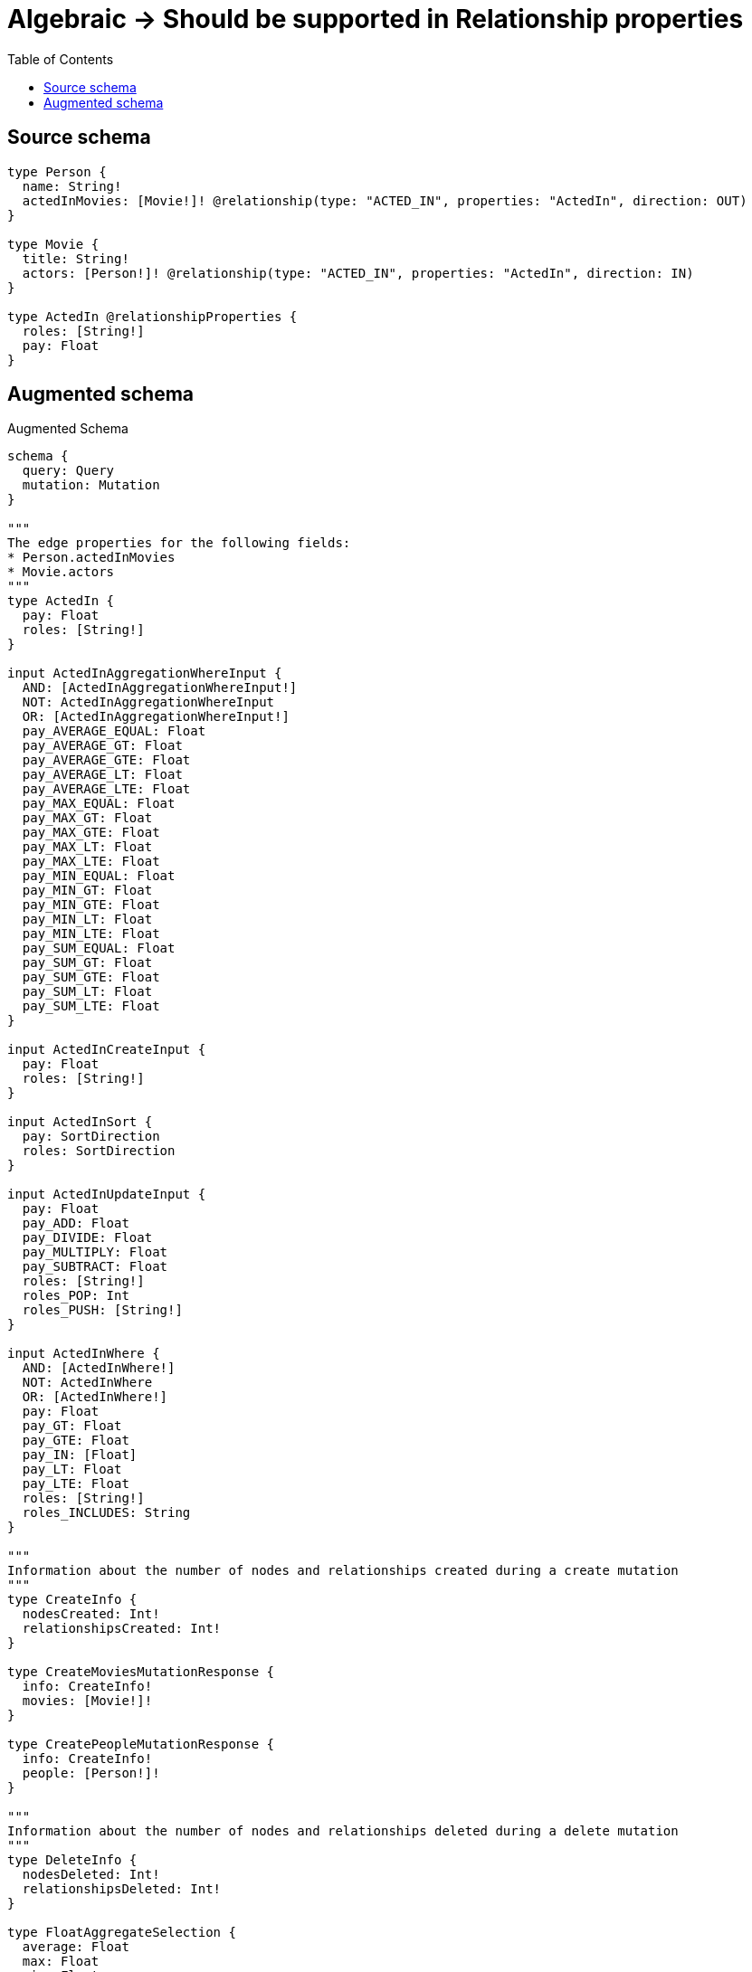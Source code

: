 :toc:

= Algebraic -> Should be supported in Relationship properties

== Source schema

[source,graphql,schema=true]
----
type Person {
  name: String!
  actedInMovies: [Movie!]! @relationship(type: "ACTED_IN", properties: "ActedIn", direction: OUT)
}

type Movie {
  title: String!
  actors: [Person!]! @relationship(type: "ACTED_IN", properties: "ActedIn", direction: IN)
}

type ActedIn @relationshipProperties {
  roles: [String!]
  pay: Float
}
----

== Augmented schema

.Augmented Schema
[source,graphql]
----
schema {
  query: Query
  mutation: Mutation
}

"""
The edge properties for the following fields:
* Person.actedInMovies
* Movie.actors
"""
type ActedIn {
  pay: Float
  roles: [String!]
}

input ActedInAggregationWhereInput {
  AND: [ActedInAggregationWhereInput!]
  NOT: ActedInAggregationWhereInput
  OR: [ActedInAggregationWhereInput!]
  pay_AVERAGE_EQUAL: Float
  pay_AVERAGE_GT: Float
  pay_AVERAGE_GTE: Float
  pay_AVERAGE_LT: Float
  pay_AVERAGE_LTE: Float
  pay_MAX_EQUAL: Float
  pay_MAX_GT: Float
  pay_MAX_GTE: Float
  pay_MAX_LT: Float
  pay_MAX_LTE: Float
  pay_MIN_EQUAL: Float
  pay_MIN_GT: Float
  pay_MIN_GTE: Float
  pay_MIN_LT: Float
  pay_MIN_LTE: Float
  pay_SUM_EQUAL: Float
  pay_SUM_GT: Float
  pay_SUM_GTE: Float
  pay_SUM_LT: Float
  pay_SUM_LTE: Float
}

input ActedInCreateInput {
  pay: Float
  roles: [String!]
}

input ActedInSort {
  pay: SortDirection
  roles: SortDirection
}

input ActedInUpdateInput {
  pay: Float
  pay_ADD: Float
  pay_DIVIDE: Float
  pay_MULTIPLY: Float
  pay_SUBTRACT: Float
  roles: [String!]
  roles_POP: Int
  roles_PUSH: [String!]
}

input ActedInWhere {
  AND: [ActedInWhere!]
  NOT: ActedInWhere
  OR: [ActedInWhere!]
  pay: Float
  pay_GT: Float
  pay_GTE: Float
  pay_IN: [Float]
  pay_LT: Float
  pay_LTE: Float
  roles: [String!]
  roles_INCLUDES: String
}

"""
Information about the number of nodes and relationships created during a create mutation
"""
type CreateInfo {
  nodesCreated: Int!
  relationshipsCreated: Int!
}

type CreateMoviesMutationResponse {
  info: CreateInfo!
  movies: [Movie!]!
}

type CreatePeopleMutationResponse {
  info: CreateInfo!
  people: [Person!]!
}

"""
Information about the number of nodes and relationships deleted during a delete mutation
"""
type DeleteInfo {
  nodesDeleted: Int!
  relationshipsDeleted: Int!
}

type FloatAggregateSelection {
  average: Float
  max: Float
  min: Float
  sum: Float
}

type Movie {
  actors(directed: Boolean = true, options: PersonOptions, where: PersonWhere): [Person!]!
  actorsAggregate(directed: Boolean = true, where: PersonWhere): MoviePersonActorsAggregationSelection
  actorsConnection(after: String, directed: Boolean = true, first: Int, sort: [MovieActorsConnectionSort!], where: MovieActorsConnectionWhere): MovieActorsConnection!
  title: String!
}

input MovieActorsAggregateInput {
  AND: [MovieActorsAggregateInput!]
  NOT: MovieActorsAggregateInput
  OR: [MovieActorsAggregateInput!]
  count: Int
  count_GT: Int
  count_GTE: Int
  count_LT: Int
  count_LTE: Int
  edge: ActedInAggregationWhereInput
  node: MovieActorsNodeAggregationWhereInput
}

input MovieActorsConnectFieldInput {
  connect: [PersonConnectInput!]
  edge: ActedInCreateInput
  """
  Whether or not to overwrite any matching relationship with the new properties.
  """
  overwrite: Boolean! = true
  where: PersonConnectWhere
}

type MovieActorsConnection {
  edges: [MovieActorsRelationship!]!
  pageInfo: PageInfo!
  totalCount: Int!
}

input MovieActorsConnectionSort {
  edge: ActedInSort
  node: PersonSort
}

input MovieActorsConnectionWhere {
  AND: [MovieActorsConnectionWhere!]
  NOT: MovieActorsConnectionWhere
  OR: [MovieActorsConnectionWhere!]
  edge: ActedInWhere
  node: PersonWhere
}

input MovieActorsCreateFieldInput {
  edge: ActedInCreateInput
  node: PersonCreateInput!
}

input MovieActorsDeleteFieldInput {
  delete: PersonDeleteInput
  where: MovieActorsConnectionWhere
}

input MovieActorsDisconnectFieldInput {
  disconnect: PersonDisconnectInput
  where: MovieActorsConnectionWhere
}

input MovieActorsFieldInput {
  connect: [MovieActorsConnectFieldInput!]
  create: [MovieActorsCreateFieldInput!]
}

input MovieActorsNodeAggregationWhereInput {
  AND: [MovieActorsNodeAggregationWhereInput!]
  NOT: MovieActorsNodeAggregationWhereInput
  OR: [MovieActorsNodeAggregationWhereInput!]
  name_AVERAGE_LENGTH_EQUAL: Float
  name_AVERAGE_LENGTH_GT: Float
  name_AVERAGE_LENGTH_GTE: Float
  name_AVERAGE_LENGTH_LT: Float
  name_AVERAGE_LENGTH_LTE: Float
  name_LONGEST_LENGTH_EQUAL: Int
  name_LONGEST_LENGTH_GT: Int
  name_LONGEST_LENGTH_GTE: Int
  name_LONGEST_LENGTH_LT: Int
  name_LONGEST_LENGTH_LTE: Int
  name_SHORTEST_LENGTH_EQUAL: Int
  name_SHORTEST_LENGTH_GT: Int
  name_SHORTEST_LENGTH_GTE: Int
  name_SHORTEST_LENGTH_LT: Int
  name_SHORTEST_LENGTH_LTE: Int
}

type MovieActorsRelationship {
  cursor: String!
  node: Person!
  properties: ActedIn!
}

input MovieActorsUpdateConnectionInput {
  edge: ActedInUpdateInput
  node: PersonUpdateInput
}

input MovieActorsUpdateFieldInput {
  connect: [MovieActorsConnectFieldInput!]
  create: [MovieActorsCreateFieldInput!]
  delete: [MovieActorsDeleteFieldInput!]
  disconnect: [MovieActorsDisconnectFieldInput!]
  update: MovieActorsUpdateConnectionInput
  where: MovieActorsConnectionWhere
}

type MovieAggregateSelection {
  count: Int!
  title: StringAggregateSelection!
}

input MovieConnectInput {
  actors: [MovieActorsConnectFieldInput!]
}

input MovieConnectWhere {
  node: MovieWhere!
}

input MovieCreateInput {
  actors: MovieActorsFieldInput
  title: String!
}

input MovieDeleteInput {
  actors: [MovieActorsDeleteFieldInput!]
}

input MovieDisconnectInput {
  actors: [MovieActorsDisconnectFieldInput!]
}

type MovieEdge {
  cursor: String!
  node: Movie!
}

input MovieOptions {
  limit: Int
  offset: Int
  """
  Specify one or more MovieSort objects to sort Movies by. The sorts will be applied in the order in which they are arranged in the array.
  """
  sort: [MovieSort!]
}

type MoviePersonActorsAggregationSelection {
  count: Int!
  edge: MoviePersonActorsEdgeAggregateSelection
  node: MoviePersonActorsNodeAggregateSelection
}

type MoviePersonActorsEdgeAggregateSelection {
  pay: FloatAggregateSelection!
}

type MoviePersonActorsNodeAggregateSelection {
  name: StringAggregateSelection!
}

input MovieRelationInput {
  actors: [MovieActorsCreateFieldInput!]
}

"""
Fields to sort Movies by. The order in which sorts are applied is not guaranteed when specifying many fields in one MovieSort object.
"""
input MovieSort {
  title: SortDirection
}

input MovieUpdateInput {
  actors: [MovieActorsUpdateFieldInput!]
  title: String
}

input MovieWhere {
  AND: [MovieWhere!]
  NOT: MovieWhere
  OR: [MovieWhere!]
  actorsAggregate: MovieActorsAggregateInput
  """
  Return Movies where all of the related MovieActorsConnections match this filter
  """
  actorsConnection_ALL: MovieActorsConnectionWhere
  """
  Return Movies where none of the related MovieActorsConnections match this filter
  """
  actorsConnection_NONE: MovieActorsConnectionWhere
  """
  Return Movies where one of the related MovieActorsConnections match this filter
  """
  actorsConnection_SINGLE: MovieActorsConnectionWhere
  """
  Return Movies where some of the related MovieActorsConnections match this filter
  """
  actorsConnection_SOME: MovieActorsConnectionWhere
  """Return Movies where all of the related People match this filter"""
  actors_ALL: PersonWhere
  """Return Movies where none of the related People match this filter"""
  actors_NONE: PersonWhere
  """Return Movies where one of the related People match this filter"""
  actors_SINGLE: PersonWhere
  """Return Movies where some of the related People match this filter"""
  actors_SOME: PersonWhere
  title: String
  title_CONTAINS: String
  title_ENDS_WITH: String
  title_IN: [String!]
  title_STARTS_WITH: String
}

type MoviesConnection {
  edges: [MovieEdge!]!
  pageInfo: PageInfo!
  totalCount: Int!
}

type Mutation {
  createMovies(input: [MovieCreateInput!]!): CreateMoviesMutationResponse!
  createPeople(input: [PersonCreateInput!]!): CreatePeopleMutationResponse!
  deleteMovies(delete: MovieDeleteInput, where: MovieWhere): DeleteInfo!
  deletePeople(delete: PersonDeleteInput, where: PersonWhere): DeleteInfo!
  updateMovies(connect: MovieConnectInput, create: MovieRelationInput, delete: MovieDeleteInput, disconnect: MovieDisconnectInput, update: MovieUpdateInput, where: MovieWhere): UpdateMoviesMutationResponse!
  updatePeople(connect: PersonConnectInput, create: PersonRelationInput, delete: PersonDeleteInput, disconnect: PersonDisconnectInput, update: PersonUpdateInput, where: PersonWhere): UpdatePeopleMutationResponse!
}

"""Pagination information (Relay)"""
type PageInfo {
  endCursor: String
  hasNextPage: Boolean!
  hasPreviousPage: Boolean!
  startCursor: String
}

type PeopleConnection {
  edges: [PersonEdge!]!
  pageInfo: PageInfo!
  totalCount: Int!
}

type Person {
  actedInMovies(directed: Boolean = true, options: MovieOptions, where: MovieWhere): [Movie!]!
  actedInMoviesAggregate(directed: Boolean = true, where: MovieWhere): PersonMovieActedInMoviesAggregationSelection
  actedInMoviesConnection(after: String, directed: Boolean = true, first: Int, sort: [PersonActedInMoviesConnectionSort!], where: PersonActedInMoviesConnectionWhere): PersonActedInMoviesConnection!
  name: String!
}

input PersonActedInMoviesAggregateInput {
  AND: [PersonActedInMoviesAggregateInput!]
  NOT: PersonActedInMoviesAggregateInput
  OR: [PersonActedInMoviesAggregateInput!]
  count: Int
  count_GT: Int
  count_GTE: Int
  count_LT: Int
  count_LTE: Int
  edge: ActedInAggregationWhereInput
  node: PersonActedInMoviesNodeAggregationWhereInput
}

input PersonActedInMoviesConnectFieldInput {
  connect: [MovieConnectInput!]
  edge: ActedInCreateInput
  """
  Whether or not to overwrite any matching relationship with the new properties.
  """
  overwrite: Boolean! = true
  where: MovieConnectWhere
}

type PersonActedInMoviesConnection {
  edges: [PersonActedInMoviesRelationship!]!
  pageInfo: PageInfo!
  totalCount: Int!
}

input PersonActedInMoviesConnectionSort {
  edge: ActedInSort
  node: MovieSort
}

input PersonActedInMoviesConnectionWhere {
  AND: [PersonActedInMoviesConnectionWhere!]
  NOT: PersonActedInMoviesConnectionWhere
  OR: [PersonActedInMoviesConnectionWhere!]
  edge: ActedInWhere
  node: MovieWhere
}

input PersonActedInMoviesCreateFieldInput {
  edge: ActedInCreateInput
  node: MovieCreateInput!
}

input PersonActedInMoviesDeleteFieldInput {
  delete: MovieDeleteInput
  where: PersonActedInMoviesConnectionWhere
}

input PersonActedInMoviesDisconnectFieldInput {
  disconnect: MovieDisconnectInput
  where: PersonActedInMoviesConnectionWhere
}

input PersonActedInMoviesFieldInput {
  connect: [PersonActedInMoviesConnectFieldInput!]
  create: [PersonActedInMoviesCreateFieldInput!]
}

input PersonActedInMoviesNodeAggregationWhereInput {
  AND: [PersonActedInMoviesNodeAggregationWhereInput!]
  NOT: PersonActedInMoviesNodeAggregationWhereInput
  OR: [PersonActedInMoviesNodeAggregationWhereInput!]
  title_AVERAGE_LENGTH_EQUAL: Float
  title_AVERAGE_LENGTH_GT: Float
  title_AVERAGE_LENGTH_GTE: Float
  title_AVERAGE_LENGTH_LT: Float
  title_AVERAGE_LENGTH_LTE: Float
  title_LONGEST_LENGTH_EQUAL: Int
  title_LONGEST_LENGTH_GT: Int
  title_LONGEST_LENGTH_GTE: Int
  title_LONGEST_LENGTH_LT: Int
  title_LONGEST_LENGTH_LTE: Int
  title_SHORTEST_LENGTH_EQUAL: Int
  title_SHORTEST_LENGTH_GT: Int
  title_SHORTEST_LENGTH_GTE: Int
  title_SHORTEST_LENGTH_LT: Int
  title_SHORTEST_LENGTH_LTE: Int
}

type PersonActedInMoviesRelationship {
  cursor: String!
  node: Movie!
  properties: ActedIn!
}

input PersonActedInMoviesUpdateConnectionInput {
  edge: ActedInUpdateInput
  node: MovieUpdateInput
}

input PersonActedInMoviesUpdateFieldInput {
  connect: [PersonActedInMoviesConnectFieldInput!]
  create: [PersonActedInMoviesCreateFieldInput!]
  delete: [PersonActedInMoviesDeleteFieldInput!]
  disconnect: [PersonActedInMoviesDisconnectFieldInput!]
  update: PersonActedInMoviesUpdateConnectionInput
  where: PersonActedInMoviesConnectionWhere
}

type PersonAggregateSelection {
  count: Int!
  name: StringAggregateSelection!
}

input PersonConnectInput {
  actedInMovies: [PersonActedInMoviesConnectFieldInput!]
}

input PersonConnectWhere {
  node: PersonWhere!
}

input PersonCreateInput {
  actedInMovies: PersonActedInMoviesFieldInput
  name: String!
}

input PersonDeleteInput {
  actedInMovies: [PersonActedInMoviesDeleteFieldInput!]
}

input PersonDisconnectInput {
  actedInMovies: [PersonActedInMoviesDisconnectFieldInput!]
}

type PersonEdge {
  cursor: String!
  node: Person!
}

type PersonMovieActedInMoviesAggregationSelection {
  count: Int!
  edge: PersonMovieActedInMoviesEdgeAggregateSelection
  node: PersonMovieActedInMoviesNodeAggregateSelection
}

type PersonMovieActedInMoviesEdgeAggregateSelection {
  pay: FloatAggregateSelection!
}

type PersonMovieActedInMoviesNodeAggregateSelection {
  title: StringAggregateSelection!
}

input PersonOptions {
  limit: Int
  offset: Int
  """
  Specify one or more PersonSort objects to sort People by. The sorts will be applied in the order in which they are arranged in the array.
  """
  sort: [PersonSort!]
}

input PersonRelationInput {
  actedInMovies: [PersonActedInMoviesCreateFieldInput!]
}

"""
Fields to sort People by. The order in which sorts are applied is not guaranteed when specifying many fields in one PersonSort object.
"""
input PersonSort {
  name: SortDirection
}

input PersonUpdateInput {
  actedInMovies: [PersonActedInMoviesUpdateFieldInput!]
  name: String
}

input PersonWhere {
  AND: [PersonWhere!]
  NOT: PersonWhere
  OR: [PersonWhere!]
  actedInMoviesAggregate: PersonActedInMoviesAggregateInput
  """
  Return People where all of the related PersonActedInMoviesConnections match this filter
  """
  actedInMoviesConnection_ALL: PersonActedInMoviesConnectionWhere
  """
  Return People where none of the related PersonActedInMoviesConnections match this filter
  """
  actedInMoviesConnection_NONE: PersonActedInMoviesConnectionWhere
  """
  Return People where one of the related PersonActedInMoviesConnections match this filter
  """
  actedInMoviesConnection_SINGLE: PersonActedInMoviesConnectionWhere
  """
  Return People where some of the related PersonActedInMoviesConnections match this filter
  """
  actedInMoviesConnection_SOME: PersonActedInMoviesConnectionWhere
  """Return People where all of the related Movies match this filter"""
  actedInMovies_ALL: MovieWhere
  """Return People where none of the related Movies match this filter"""
  actedInMovies_NONE: MovieWhere
  """Return People where one of the related Movies match this filter"""
  actedInMovies_SINGLE: MovieWhere
  """Return People where some of the related Movies match this filter"""
  actedInMovies_SOME: MovieWhere
  name: String
  name_CONTAINS: String
  name_ENDS_WITH: String
  name_IN: [String!]
  name_STARTS_WITH: String
}

type Query {
  movies(options: MovieOptions, where: MovieWhere): [Movie!]!
  moviesAggregate(where: MovieWhere): MovieAggregateSelection!
  moviesConnection(after: String, first: Int, sort: [MovieSort], where: MovieWhere): MoviesConnection!
  people(options: PersonOptions, where: PersonWhere): [Person!]!
  peopleAggregate(where: PersonWhere): PersonAggregateSelection!
  peopleConnection(after: String, first: Int, sort: [PersonSort], where: PersonWhere): PeopleConnection!
}

"""An enum for sorting in either ascending or descending order."""
enum SortDirection {
  """Sort by field values in ascending order."""
  ASC
  """Sort by field values in descending order."""
  DESC
}

type StringAggregateSelection {
  longest: String
  shortest: String
}

"""
Information about the number of nodes and relationships created and deleted during an update mutation
"""
type UpdateInfo {
  nodesCreated: Int!
  nodesDeleted: Int!
  relationshipsCreated: Int!
  relationshipsDeleted: Int!
}

type UpdateMoviesMutationResponse {
  info: UpdateInfo!
  movies: [Movie!]!
}

type UpdatePeopleMutationResponse {
  info: UpdateInfo!
  people: [Person!]!
}
----

'''
